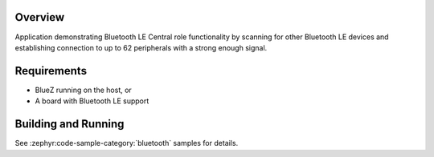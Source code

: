 .. zephyr:code-sample:: ble_central_multilink
   :name: Central Multilink
   :relevant-api: bluetooth

   Scan, connect and establish connection to up to 62 peripherals.

Overview
********

Application demonstrating Bluetooth LE Central role functionality by scanning for other
Bluetooth LE devices and establishing connection to up to 62 peripherals with a strong
enough signal.

Requirements
************

* BlueZ running on the host, or
* A board with Bluetooth LE support

Building and Running
********************
See :zephyr:code-sample-category:`bluetooth` samples for details.
